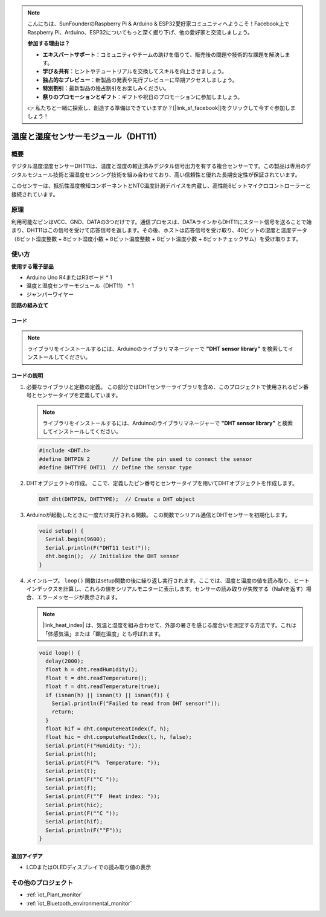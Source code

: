 .. note::

    こんにちは、SunFounderのRaspberry Pi & Arduino & ESP32愛好家コミュニティへようこそ！Facebook上でRaspberry Pi、Arduino、ESP32についてもっと深く掘り下げ、他の愛好家と交流しましょう。

    **参加する理由は？**

    - **エキスパートサポート**：コミュニティやチームの助けを借りて、販売後の問題や技術的な課題を解決します。
    - **学び＆共有**：ヒントやチュートリアルを交換してスキルを向上させましょう。
    - **独占的なプレビュー**：新製品の発表や先行プレビューに早期アクセスしましょう。
    - **特別割引**：最新製品の独占割引をお楽しみください。
    - **祭りのプロモーションとギフト**：ギフトや祝日のプロモーションに参加しましょう。

    👉 私たちと一緒に探索し、創造する準備はできていますか？[|link_sf_facebook|]をクリックして今すぐ参加しましょう！

.. _cpn_dht11:

温度と湿度センサーモジュール（DHT11）
================================================

.. image:: img/12_dht11_module.png
    :width: 400
    :align: center

概要
---------------------------
デジタル温度湿度センサーDHT11は、温度と湿度の較正済みデジタル信号出力を有する複合センサーです。この製品は専用のデジタルモジュール技術と温湿度センシング技術を組み合わせており、高い信頼性と優れた長期安定性が保証されています。

このセンサーは、抵抗性湿度検知コンポーネントとNTC温度計測デバイスを内蔵し、高性能8ビットマイクロコントローラーと接続されています。

原理
---------------------------
利用可能なピンはVCC、GND、DATAの3つだけです。通信プロセスは、DATAラインからDHT11にスタート信号を送ることで始まり、DHT11はこの信号を受けて応答信号を返します。その後、ホストは応答信号を受け取り、40ビットの湿度と温度データ（8ビット湿度整数 + 8ビット湿度小数 + 8ビット温度整数 + 8ビット温度小数 + 8ビットチェックサム）を受け取ります。

.. image:: img/12_dht11_module_2.png
    :width: 300
    :align: center

.. raw:: html
    
    <br/><br/>   

使い方
---------------------------

**使用する電子部品**

- Arduino Uno R4またはR3ボード * 1
- 温度と湿度センサーモジュール（DHT11） * 1
- ジャンパーワイヤー


**回路の組み立て**

.. image:: img/12_dht11_module_circuit.png
    :width: 400
    :align: center

.. raw:: html
    
    <br/><br/>   

コード
^^^^^^^^^^^^^^^^^^^^

.. note:: 
   ライブラリをインストールするには、Arduinoのライブラリマネージャーで **"DHT sensor library"** を検索してインストールしてください。

.. raw:: html
    
    <iframe src=https://create.arduino.cc/editor/sunfounder01/34796700-4b94-4796-815a-314a25f60638/preview?embed style="height:510px;width:100%;margin:10px 0" frameborder=0></iframe>


.. raw:: html

   <video loop autoplay muted style = "max-width:100%">
      <source src="../_static/video/basic/12-component_dht11.mp4"  type="video/mp4">
      お使いのブラウザはビデオタグをサポートしていません。
   </video>
   <br/><br/>  


コードの説明
^^^^^^^^^^^^^^^^^^^^

#. 必要なライブラリと定数の定義。
   この部分ではDHTセンサーライブラリを含め、このプロジェクトで使用されるピン番号とセンサータイプを定義しています。

   .. note::
      ライブラリをインストールするには、Arduinoのライブラリマネージャーで **"DHT sensor library"** と検索してインストールしてください。

   .. code-block:: arduino
    
      #include <DHT.h>
      #define DHTPIN 2       // Define the pin used to connect the sensor
      #define DHTTYPE DHT11  // Define the sensor type

#. DHTオブジェクトの作成。
   ここで、定義したピン番号とセンサータイプを用いてDHTオブジェクトを作成します。

   .. code-block:: arduino

      DHT dht(DHTPIN, DHTTYPE);  // Create a DHT object

#. Arduinoが起動したときに一度だけ実行される関数。
   この関数でシリアル通信とDHTセンサーを初期化します。

   .. code-block:: arduino

      void setup() {
        Serial.begin(9600);
        Serial.println(F("DHT11 test!"));
        dht.begin();  // Initialize the DHT sensor
      }

#. メインループ。
   ``loop()`` 関数はsetup関数の後に繰り返し実行されます。ここでは、湿度と温度の値を読み取り、ヒートインデックスを計算し、これらの値をシリアルモニターに表示します。センサーの読み取りが失敗する（NaNを返す）場合、エラーメッセージが表示されます。

   .. note::
    
      |link_heat_index| は、気温と湿度を組み合わせて、外部の暑さを感じる度合いを測定する方法です。これは「体感気温」または「顕在温度」とも呼ばれます。

   .. code-block:: arduino

      void loop() {
        delay(2000);
        float h = dht.readHumidity();
        float t = dht.readTemperature();
        float f = dht.readTemperature(true);
        if (isnan(h) || isnan(t) || isnan(f)) {
          Serial.println(F("Failed to read from DHT sensor!"));
          return;
        }
        float hif = dht.computeHeatIndex(f, h);
        float hic = dht.computeHeatIndex(t, h, false);
        Serial.print(F("Humidity: "));
        Serial.print(h);
        Serial.print(F("%  Temperature: "));
        Serial.print(t);
        Serial.print(F("°C "));
        Serial.print(f);
        Serial.print(F("°F  Heat index: "));
        Serial.print(hic);
        Serial.print(F("°C "));
        Serial.print(hif);
        Serial.println(F("°F"));
      }

追加アイデア
^^^^^^^^^^^^^^^^^^^^

- LCDまたはOLEDディスプレイでの読み取り値の表示

その他のプロジェクト
---------------------------
* :ref:`iot_Plant_monitor`
* :ref:`iot_Bluetooth_environmental_monitor`

